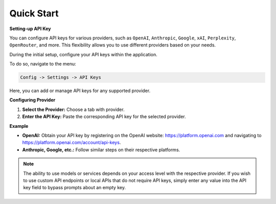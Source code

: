 Quick Start
===========

**Setting-up API Key**

You can configure API keys for various providers, such as ``OpenAI``, ``Anthropic``, ``Google``, ``xAI``, ``Perplexity``, ``OpenRouter``, and more. This flexibility allows you to use different providers based on your needs.

During the initial setup, configure your API keys within the application.

To do so, navigate to the menu:

.. code-block:: ini

   Config -> Settings -> API Keys

Here, you can add or manage API keys for any supported provider.

.. image:: images/v2_api_keys.png
   :width: 400

**Configuring Provider**

1. **Select the Provider:** Choose a tab with provider.
2. **Enter the API Key:** Paste the corresponding API key for the selected provider.

**Example**

- **OpenAI:** Obtain your API key by registering on the OpenAI website: https://platform.openai.com and navigating to https://platform.openai.com/account/api-keys.
- **Anthropic, Google, etc.:** Follow similar steps on their respective platforms.

.. note::
   The ability to use models or services depends on your access level with the respective provider. If you wish to use custom API endpoints or local APIs that do not require API keys, simply enter any value into the API key field to bypass prompts about an empty key.